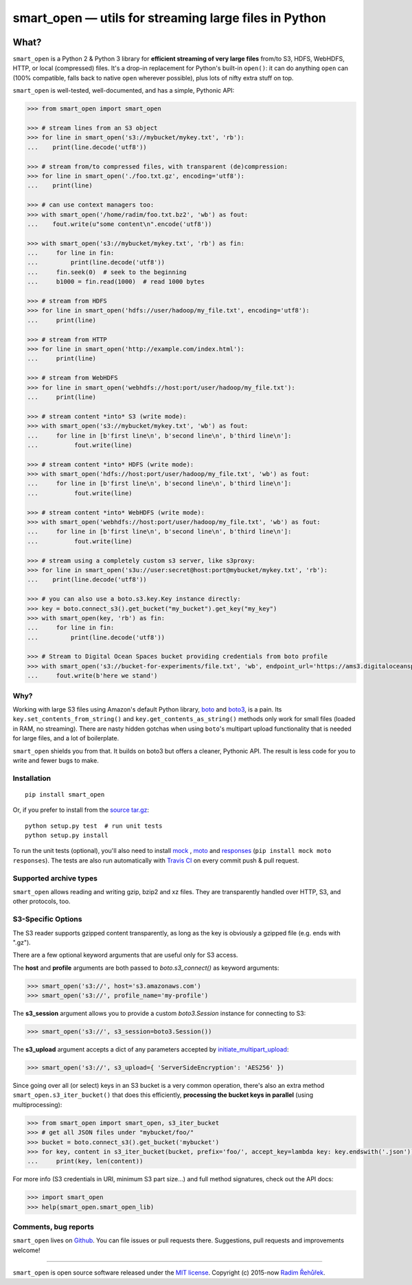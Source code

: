 ======================================================
smart_open — utils for streaming large files in Python
======================================================

|License|_ |Travis|_

.. |License| image:: https://img.shields.io/pypi/l/smart_open.svg
.. |Travis| image:: https://travis-ci.org/RaRe-Technologies/smart_open.svg?branch=master
.. _Travis: https://travis-ci.org/RaRe-Technologies/smart_open
.. _License: https://github.com/RaRe-Technologies/smart_open/blob/master/LICENSE

What?
=====

``smart_open`` is a Python 2 & Python 3 library for **efficient streaming of very large files** from/to S3, HDFS, WebHDFS, HTTP, or local (compressed) files. It's a drop-in replacement for Python's built-in ``open()``: it can do anything ``open`` can (100% compatible, falls back to native ``open`` wherever possible), plus lots of nifty extra stuff on top.

``smart_open`` is well-tested, well-documented, and has a simple, Pythonic API:

.. code-block:: python

  >>> from smart_open import smart_open

  >>> # stream lines from an S3 object
  >>> for line in smart_open('s3://mybucket/mykey.txt', 'rb'):
  ...    print(line.decode('utf8'))

  >>> # stream from/to compressed files, with transparent (de)compression:
  >>> for line in smart_open('./foo.txt.gz', encoding='utf8'):
  ...    print(line)

  >>> # can use context managers too:
  >>> with smart_open('/home/radim/foo.txt.bz2', 'wb') as fout:
  ...    fout.write(u"some content\n".encode('utf8'))

  >>> with smart_open('s3://mybucket/mykey.txt', 'rb') as fin:
  ...     for line in fin:
  ...         print(line.decode('utf8'))
  ...     fin.seek(0)  # seek to the beginning
  ...     b1000 = fin.read(1000)  # read 1000 bytes

  >>> # stream from HDFS
  >>> for line in smart_open('hdfs://user/hadoop/my_file.txt', encoding='utf8'):
  ...     print(line)

  >>> # stream from HTTP
  >>> for line in smart_open('http://example.com/index.html'):
  ...     print(line)

  >>> # stream from WebHDFS
  >>> for line in smart_open('webhdfs://host:port/user/hadoop/my_file.txt'):
  ...     print(line)

  >>> # stream content *into* S3 (write mode):
  >>> with smart_open('s3://mybucket/mykey.txt', 'wb') as fout:
  ...     for line in [b'first line\n', b'second line\n', b'third line\n']:
  ...          fout.write(line)

  >>> # stream content *into* HDFS (write mode):
  >>> with smart_open('hdfs://host:port/user/hadoop/my_file.txt', 'wb') as fout:
  ...     for line in [b'first line\n', b'second line\n', b'third line\n']:
  ...          fout.write(line)

  >>> # stream content *into* WebHDFS (write mode):
  >>> with smart_open('webhdfs://host:port/user/hadoop/my_file.txt', 'wb') as fout:
  ...     for line in [b'first line\n', b'second line\n', b'third line\n']:
  ...          fout.write(line)

  >>> # stream using a completely custom s3 server, like s3proxy:
  >>> for line in smart_open('s3u://user:secret@host:port@mybucket/mykey.txt', 'rb'):
  ...    print(line.decode('utf8'))

  >>> # you can also use a boto.s3.key.Key instance directly:
  >>> key = boto.connect_s3().get_bucket("my_bucket").get_key("my_key")
  >>> with smart_open(key, 'rb') as fin:
  ...     for line in fin:
  ...         print(line.decode('utf8'))
 
  >>> # Stream to Digital Ocean Spaces bucket providing credentials from boto profile
  >>> with smart_open('s3://bucket-for-experiments/file.txt', 'wb', endpoint_url='https://ams3.digitaloceanspaces.com', profile_name='digitalocean') as fout:
  ...     fout.write(b'here we stand')

Why?
----

Working with large S3 files using Amazon's default Python library, `boto <http://docs.pythonboto.org/en/latest/>`_ and `boto3 <https://boto3.readthedocs.io/en/latest/>`_, is a pain. Its ``key.set_contents_from_string()`` and ``key.get_contents_as_string()`` methods only work for small files (loaded in RAM, no streaming).
There are nasty hidden gotchas when using ``boto``'s multipart upload functionality that is needed for large files, and a lot of boilerplate.

``smart_open`` shields you from that. It builds on boto3 but offers a cleaner, Pythonic API. The result is less code for you to write and fewer bugs to make.

Installation
------------
::

    pip install smart_open

Or, if you prefer to install from the `source tar.gz <http://pypi.python.org/pypi/smart_open>`_::

    python setup.py test  # run unit tests
    python setup.py install

To run the unit tests (optional), you'll also need to install `mock <https://pypi.python.org/pypi/mock>`_ , `moto <https://github.com/spulec/moto>`_ and `responses <https://github.com/getsentry/responses>`_ (``pip install mock moto responses``). The tests are also run automatically with `Travis CI <https://travis-ci.org/RaRe-Technologies/smart_open>`_ on every commit push & pull request.

Supported archive types
-----------------------
``smart_open`` allows reading and writing gzip, bzip2 and xz files. They are transparently handled
over HTTP, S3, and other protocols, too.

S3-Specific Options
-------------------

The S3 reader supports gzipped content transparently, as long as the key is obviously a gzipped file (e.g. ends with ".gz").

There are a few optional keyword arguments that are useful only for S3 access.

The **host** and **profile** arguments are both passed to `boto.s3_connect()` as keyword arguments:

.. code-block:: python

  >>> smart_open('s3://', host='s3.amazonaws.com')
  >>> smart_open('s3://', profile_name='my-profile')

The **s3_session** argument allows you to provide a custom `boto3.Session` instance for connecting to S3:

.. code-block:: python

  >>> smart_open('s3://', s3_session=boto3.Session())


The **s3_upload** argument accepts a dict of any parameters accepted by `initiate_multipart_upload <https://boto3.readthedocs.io/en/latest/reference/services/s3.html#S3.ObjectSummary.initiate_multipart_upload/>`_:

.. code-block:: python

  >>> smart_open('s3://', s3_upload={ 'ServerSideEncryption': 'AES256' })

Since going over all (or select) keys in an S3 bucket is a very common operation,
there's also an extra method ``smart_open.s3_iter_bucket()`` that does this efficiently,
**processing the bucket keys in parallel** (using multiprocessing):

.. code-block:: python

  >>> from smart_open import smart_open, s3_iter_bucket
  >>> # get all JSON files under "mybucket/foo/"
  >>> bucket = boto.connect_s3().get_bucket('mybucket')
  >>> for key, content in s3_iter_bucket(bucket, prefix='foo/', accept_key=lambda key: key.endswith('.json')):
  ...     print(key, len(content))

For more info (S3 credentials in URI, minimum S3 part size...) and full method signatures, check out the API docs:

.. code-block:: python

  >>> import smart_open
  >>> help(smart_open.smart_open_lib)


Comments, bug reports
---------------------

``smart_open`` lives on `Github <https://github.com/RaRe-Technologies/smart_open>`_. You can file
issues or pull requests there. Suggestions, pull requests and improvements welcome!

----------------

``smart_open`` is open source software released under the `MIT license <https://github.com/piskvorky/smart_open/blob/master/LICENSE>`_.
Copyright (c) 2015-now `Radim Řehůřek <https://radimrehurek.com>`_.
